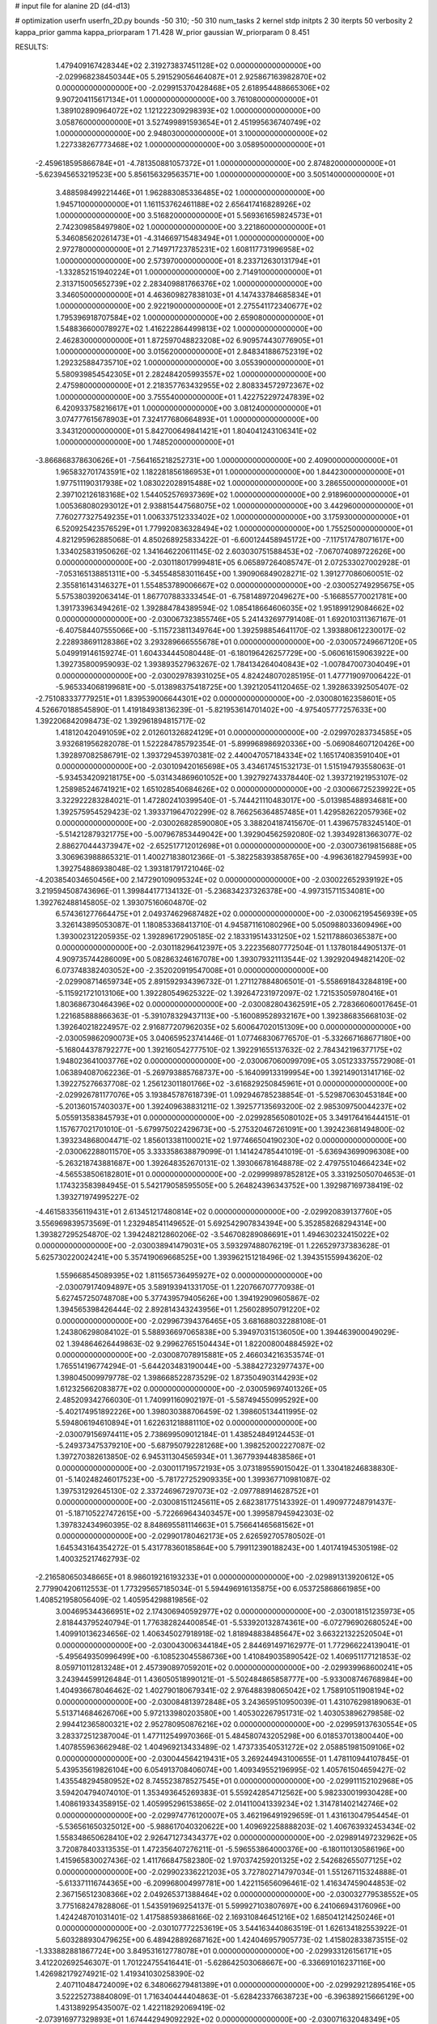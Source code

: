 # input file for alanine 2D (d4-d13)

# optimization
userfn       userfn_2D.py
bounds       -50 310; -50 310
num_tasks    2
kernel       stdp
initpts      2 30
iterpts      50
verbosity    2
kappa_prior  gamma
kappa_priorparam 1 71.428
W_prior      gaussian
W_priorparam 0 8.451



RESULTS:
  1.479409167428344E+02  2.319273837451128E+02  0.000000000000000E+00      -2.029968238450344E+05
  5.291529056464087E+01  2.925867163982870E+02  0.000000000000000E+00      -2.029915370428468E+05
  2.618954488665306E+02  9.907204115617134E+01  1.000000000000000E+00       3.761080000000000E+01
  1.389102890964072E+02  1.121222309298393E+02  1.000000000000000E+00       3.058760000000000E+01
  3.527499891593654E+01  2.451995636740749E+02  1.000000000000000E+00       2.948030000000000E+01
  3.100000000000000E+02  1.227338267773468E+02  1.000000000000000E+00       3.058950000000000E+01
 -2.459618595866784E+01 -4.781350881057372E+01  1.000000000000000E+00       2.874820000000000E+01
 -5.623945653219523E+00  5.856156329563571E+00  1.000000000000000E+00       3.505140000000000E+01
  3.488598499221446E+01  1.962883085336485E+02  1.000000000000000E+00       1.945710000000000E+01
  1.161153762461188E+02  2.656417416828926E+02  1.000000000000000E+00       3.516820000000000E+01
  5.569361659824573E+01  2.742309858497980E+02  1.000000000000000E+00       3.221860000000000E+01
  5.346085620261473E+01 -4.314669715483494E+01  1.000000000000000E+00       2.972780000000000E+01
  2.714971723785231E+02  1.608117731996958E+02  1.000000000000000E+00       2.573970000000000E+01
  8.233712630131794E+01 -1.332852151940224E+01  1.000000000000000E+00       2.714910000000000E+01
  2.313715005652739E+02  2.283409881766376E+02  1.000000000000000E+00       3.346050000000000E+01
  4.463609827838103E+01  4.147433784685834E+01  1.000000000000000E+00       2.922190000000000E+01
  2.275541172340677E+02  1.795396918707584E+02  1.000000000000000E+00       2.659080000000000E+01
  1.548836600078927E+02  1.416222864499813E+02  1.000000000000000E+00       2.462830000000000E+01
  1.872597048823208E+02  6.909574430776905E+01  1.000000000000000E+00       3.015620000000000E+01
  2.848341886752319E+02  1.292325884735710E+02  1.000000000000000E+00       3.055390000000000E+01
  5.580939854542305E+01  2.282484205993557E+02  1.000000000000000E+00       2.475980000000000E+01
  2.218357763432955E+02  2.808334572972367E+02  1.000000000000000E+00       3.755540000000000E+01
  1.422752297247839E+02  6.420933758216617E+01  1.000000000000000E+00       3.081240000000000E+01
  3.074777615678903E+01  7.324177680664893E+01  1.000000000000000E+00       3.343120000000000E+01
  5.842700649841421E+01  1.804041243106341E+02  1.000000000000000E+00       1.748520000000000E+01
 -3.866868378630626E+01 -7.564165218252731E+00  1.000000000000000E+00       2.409000000000000E+01
  1.965832701743591E+02  1.182281856186953E+01  1.000000000000000E+00       1.844230000000000E+01
  1.977511190317938E+02  1.083022028915488E+02  1.000000000000000E+00       3.286550000000000E+01
  2.397102126183168E+02  1.544052576937369E+02  1.000000000000000E+00       2.918960000000000E+01
  1.005368080293012E+01  2.938815447568075E+02  1.000000000000000E+00       3.442960000000000E+01
  7.760277327549235E+01  1.006337512333402E+02  1.000000000000000E+00       3.175930000000000E+01
  6.520925423576529E+01  1.779920836328494E+02  1.000000000000000E+00       1.755250000000000E+01       4.821295962885068E-01  4.850268925833422E-01      -6.600124458945172E+00 -7.117517478071617E+00  1.334025831950626E-02  1.341646220611145E-02
  2.603030751588453E+02 -7.067074089722626E+00  0.000000000000000E+00      -2.030118017999481E+05       6.065897264085747E-01  2.072533027002928E-01      -7.053165138851311E+00 -5.345548583011645E+00  1.390906849028271E-02  1.391277086060051E-02
  2.355816143146327E+01  1.554853789006667E+02  0.000000000000000E+00      -2.030052749295675E+05       5.575380392063414E-01  1.867707883333454E-01      -6.758148972049627E+00 -5.166855770021781E+00  1.391733963494261E-02  1.392884784389594E-02
  1.085418664606035E+02  1.951899129084662E+02  0.000000000000000E+00      -2.030067323855746E+05       5.241432697791408E-01  1.692010311367167E-01      -6.407584407555066E+00 -5.115723811349764E+00  1.392598854641170E-02  1.393880612230017E-02
  2.228938691128386E+02  3.293289666555678E+01  0.000000000000000E+00      -2.030057249667120E+05       5.049919146159274E-01  1.604334445080448E-01      -6.180196426257729E+00 -5.060616159063922E+00  1.392735800959093E-02  1.393893527963267E-02
  1.784134264040843E+02 -1.007847007304049E+01  0.000000000000000E+00      -2.030029783931025E+05       4.824248070285195E-01  1.477719097006422E-01      -5.965334068199681E+00 -5.013898375418725E+00  1.392120541120465E-02  1.392863392505407E-02
 -2.751083337779251E+01  1.839539006644301E+02  0.000000000000000E+00      -2.030080162358601E+05       4.526670188545890E-01  1.419184938136239E-01      -5.821953614701402E+00 -4.975405777257633E+00  1.392206842098473E-02  1.392961894815717E-02
  1.418120420491059E+02  2.012601326824129E+01  0.000000000000000E+00      -2.029970283734585E+05       3.932681956282078E-01  1.522284785792354E-01      -5.899968986920336E+00 -5.069084607120426E+00  1.392897082586791E-02  1.393729453970381E-02
  2.440047057184334E+02  1.165174083591040E+01  0.000000000000000E+00      -2.030109420165698E+05       3.434617451532173E-01  1.515194793558063E-01      -5.934534209218175E+00 -5.031434869601052E+00  1.392792743378440E-02  1.393721921953107E-02
  1.258985246741921E+02  1.651028540684626E+02  0.000000000000000E+00      -2.030066725239922E+05       3.322922283284021E-01  1.472802410399540E-01      -5.744421110483017E+00 -5.013985488934681E+00  1.392575954529423E-02  1.393371964702299E-02
  8.766256364857485E+01  1.429582622057936E+02  0.000000000000000E+00      -2.030026828590080E+05       3.388204187415670E-01  1.439675783245140E-01      -5.514212879321775E+00 -5.007967853449042E+00  1.392904562592080E-02  1.393492813663077E-02
  2.886270444373947E+02 -2.652517712012698E+01  0.000000000000000E+00      -2.030073619815688E+05       3.306963988865321E-01  1.400271838012366E-01      -5.382258393858765E+00 -4.996361827945993E+00  1.392754886938048E-02  1.393181791721046E-02
 -4.203854034650456E+00  2.147290109095324E+02  0.000000000000000E+00      -2.030022652939192E+05       3.219594508743696E-01  1.399844177134132E-01      -5.236834237326378E+00 -4.997315711534081E+00  1.392762488145805E-02  1.393075160604870E-02
  6.574361277664475E+01  2.049374629687482E+02  0.000000000000000E+00      -2.030062195456939E+05       3.326143895053087E-01  1.180853368413710E-01       4.945871161080296E+00  5.050988033609496E+00  1.393002312205935E-02  1.392896172905185E-02
  2.183319514331250E+02  1.521178860365387E+00  0.000000000000000E+00      -2.030118296412397E+05       3.222356807772504E-01  1.137801844905137E-01       4.909735744286009E+00  5.082863246167078E+00  1.393079321113544E-02  1.392920494821420E-02
  6.073748382403052E+00 -2.352020919547008E+01  0.000000000000000E+00      -2.029908714659734E+05       2.891592934396732E-01  1.271127884806501E-01      -5.558691843284819E+00 -5.115921721013106E+00  1.392280549625322E-02  1.392647231972097E-02
  1.721535059780416E+01  1.803686730464396E+02  0.000000000000000E+00      -2.030082804362591E+05       2.728366060017645E-01  1.221685888866363E-01      -5.391078329437113E+00 -5.160089528932167E+00  1.392386835668103E-02  1.392640218224957E-02
  2.916877207962035E+02  5.600647020151309E+00  0.000000000000000E+00      -2.030059862090073E+05       3.040659523741446E-01  1.077468306776570E-01      -5.332667168677180E+00 -5.168044378792277E+00  1.392160542777510E-02  1.392291655137632E-02
  2.784342196377175E+02  1.948023641003776E+02  0.000000000000000E+00      -2.030067060099709E+05       3.051233375572908E-01  1.063894087062236E-01      -5.269793885768737E+00 -5.164099133199954E+00  1.392149013141716E-02  1.392275276637708E-02
  1.256123011801766E+02 -3.616829250845961E+01  0.000000000000000E+00      -2.029926781177076E+05       3.193845787618739E-01  1.092946785238854E-01      -5.529870630453184E+00 -5.201360157403037E+00  1.392409638831211E-02  1.392577135693200E-02
  2.985309750044237E+02  5.055913583845793E+01  0.000000000000000E+00      -2.029928565080102E+05       3.349176416444151E-01  1.157677021701010E-01      -5.679975022429673E+00 -5.275320467261091E+00  1.392423681494800E-02  1.393234868004471E-02
  1.856013381100021E+02  1.977466504190230E+02  0.000000000000000E+00      -2.030062288011570E+05       3.333358638879099E-01  1.141424785441019E-01      -5.636943699096308E+00 -5.263218743881687E+00  1.392648352670131E-02  1.393066781648878E-02
  2.479755104664234E+02 -4.565538506182801E+01  0.000000000000000E+00      -2.029999897852812E+05       3.331925050704653E-01  1.174323583984945E-01       5.542179058595505E+00  5.264824396343752E+00  1.392987169738419E-02  1.393271974995227E-02
 -4.461583356119431E+01  2.613451217480814E+02  0.000000000000000E+00      -2.029920839137760E+05       3.556969839573569E-01  1.232948541149652E-01       5.692542907834394E+00  5.352858268294314E+00  1.393827295254870E-02  1.394248212860206E-02
 -3.546708289086691E+01  1.494630232415022E+02  0.000000000000000E+00      -2.030038941479031E+05       3.593297488076219E-01  1.226529737383628E-01       5.625730220024241E+00  5.357419069668525E+00  1.393962151218496E-02  1.394351559943620E-02
  1.559668545089395E+02  1.811565736495927E+02  0.000000000000000E+00      -2.030079174094897E+05       3.589193941331705E-01  1.220766707770938E-01       5.627457250748708E+00  5.377439579405626E+00  1.394192909605867E-02  1.394565398426444E-02
  2.892814343243956E+01  1.256028950791220E+02  0.000000000000000E+00      -2.029967394376465E+05       3.681688032288108E-01  1.243806298084102E-01       5.588936697065838E+00  5.394970315136050E+00  1.394463900049029E-02  1.394864626449863E-02
  9.299627651504434E+01  1.822008004884592E+02  0.000000000000000E+00      -2.030087078915881E+05       2.466034216353574E-01  1.765514196774294E-01      -5.644203483190044E+00 -5.388427232977437E+00  1.398045009979778E-02  1.398668522873529E-02
  1.873504903144293E+02  1.612325662083877E+02  0.000000000000000E+00      -2.030059697401326E+05       2.485209342766030E-01  1.740991160902197E-01      -5.587494550995292E+00 -5.402174951892226E+00  1.398030388706459E-02  1.398605134411995E-02
  5.594806194610894E+01  1.622631218881110E+02  0.000000000000000E+00      -2.030079156974411E+05       2.738699509012184E-01  1.438524849124453E-01      -5.249373475379210E+00 -5.687950792281268E+00  1.398252002227087E-02  1.397270382613850E-02
  6.945311304565934E+01  1.367793944838586E+01  0.000000000000000E+00      -2.030011719572193E+05       3.073189559015042E-01  1.330418246838830E-01      -5.140248246017523E+00 -5.781727252909335E+00  1.399367710981087E-02  1.397531292645130E-02
  2.337246967297073E+02 -2.097788914628752E+01  0.000000000000000E+00      -2.030081511245611E+05       2.682381775143392E-01  1.490977248791437E-01      -5.187105227472615E+00 -5.722669643403457E+00  1.399587945942303E-02  1.397832434960395E-02
  8.848695581114663E+01  5.756641465681562E+01  0.000000000000000E+00      -2.029901780462173E+05       2.626592705780502E-01  1.645343164354272E-01       5.431778360185864E+00  5.799112390188243E+00  1.401741945305198E-02  1.400325217462793E-02
 -2.216580650348665E+01  8.986019216193233E+01  0.000000000000000E+00      -2.029891313920612E+05       2.779904206112553E-01  1.773295657185034E-01       5.594496916135875E+00  6.053725868661985E+00  1.408521958056409E-02  1.405954298819856E-02
  3.004695344366951E+02  2.174306940592977E+02  0.000000000000000E+00      -2.030018151235973E+05       2.818443795240794E-01  1.776382824400854E-01      -5.533920132874361E+00 -6.072796902680524E+00  1.409910136234656E-02  1.406345027918918E-02
  1.818948838485647E+02  3.663221322520504E+01  0.000000000000000E+00      -2.030043006344184E+05       2.844691497162977E-01  1.772966224139041E-01      -5.495649350996499E+00 -6.108523045586736E+00  1.410849035890542E-02  1.406951177121853E-02
  8.059710112813248E+01  2.457390897059201E+02  0.000000000000000E+00      -2.029939968600241E+05       3.243944599126484E-01  1.436050518990121E-01      -5.502484865858777E+00 -5.933008746768984E+00  1.404936678046462E-02  1.402790180679341E-02
  2.976488398065042E+02  1.758910511908194E+02  0.000000000000000E+00      -2.030084813972848E+05       3.243659510950039E-01  1.431076298189063E-01       5.513714684626706E+00  5.972133980203580E+00  1.405302267951731E-02  1.403053896279858E-02
  2.994412365800321E+02  2.952780950876216E+02  0.000000000000000E+00      -2.029959137630554E+05       3.283372512387004E-01  1.477112549970366E-01       5.484580743205298E+00  6.018537013800440E+00  1.407855963662948E-02  1.404969213433489E-02
  1.473733540531272E+02  2.058851981509106E+02  0.000000000000000E+00      -2.030044564219431E+05       3.269244943100655E-01  1.478110944107845E-01       5.439535619826104E+00  6.054913708406074E+00  1.409349552196995E-02  1.405761504659427E-02
  1.435548294580952E+02  8.745523878527545E+01  0.000000000000000E+00      -2.029911152102968E+05       3.594204794074010E-01  1.353493645269383E-01       5.559242854712562E+00  5.982330019930428E+00  1.408619334358915E-02  1.405995296153865E-02
  2.014110041339234E+02  1.314781402142746E+02  0.000000000000000E+00      -2.029974776120007E+05       3.462196491929659E-01  1.431613047954454E-01      -5.536561650325012E+00 -5.988617040320622E+00  1.409692258888203E-02  1.406763932453434E-02
  1.558348650628410E+02  2.926471273434377E+02  0.000000000000000E+00      -2.029891497232962E+05       3.720878403313535E-01  1.472356407276211E-01      -5.596553864000376E+00 -6.180110130586196E+00  1.415965830027436E-02  1.411766847582380E-02
  1.970374259201325E+02  2.542682655077125E+02  0.000000000000000E+00      -2.029902336221203E+05       3.727802714797034E-01  1.551267115324888E-01      -5.613371116744365E+00 -6.209968004997781E+00  1.422115656096461E-02  1.416347459044853E-02
  2.367156512308366E+02  2.049265371388464E+02  0.000000000000000E+00      -2.030032779538552E+05       3.775168247828806E-01  1.543591969254137E-01       5.599927103807697E+00  6.241066943176096E+00  1.424248701031401E-02  1.417588593868166E-02
  2.169310846451216E+02  1.685041214250246E+01  0.000000000000000E+00      -2.030107772253619E+05       3.544163440863519E-01  1.626134182553922E-01       5.603288930479625E+00  6.489428892687162E+00  1.424046957905773E-02  1.415802833873515E-02
 -1.333882881867724E+00  3.849531612778078E+01  0.000000000000000E+00      -2.029933126156171E+05       3.412202692546307E-01  1.701224755416441E-01      -5.628642503068667E+00 -6.336691016237116E+00  1.426982179274921E-02  1.419341030258390E-02
  2.407110484724009E+02  6.348066279481389E+01  0.000000000000000E+00      -2.029929212895416E+05       3.522252738840809E-01  1.716340444404863E-01      -5.628423376638723E+00 -6.396389215666129E+00  1.431389295435007E-02  1.422118292069419E-02
 -2.073916977329893E+01  1.674442949092292E+02  0.000000000000000E+00      -2.030071632048349E+05       3.473163183051122E-01  1.730111325409032E-01      -5.646915495073655E+00 -6.434328088450163E+00  1.433390715202796E-02  1.423437707751549E-02
  2.880511152873461E+02 -1.131921417515171E+01  0.000000000000000E+00      -2.030090560397923E+05       3.264467029770301E-01  1.781920443124963E-01      -5.689253327496967E+00 -6.369660775014735E+00  1.433332754816860E-02  1.424303304973258E-02
  3.257721481155217E+01  2.172645486973533E+02  0.000000000000000E+00      -2.030023920293114E+05       4.073769023258544E-01  1.364906740466436E-01      -5.696528672599500E+00 -6.628105668831514E+00  1.422796762731091E-02  1.414776355481779E-02